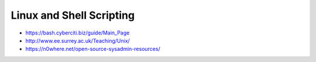 Linux and Shell Scripting
=========================

* https://bash.cyberciti.biz/guide/Main_Page
* http://www.ee.surrey.ac.uk/Teaching/Unix/

* https://n0where.net/open-source-sysadmin-resources/